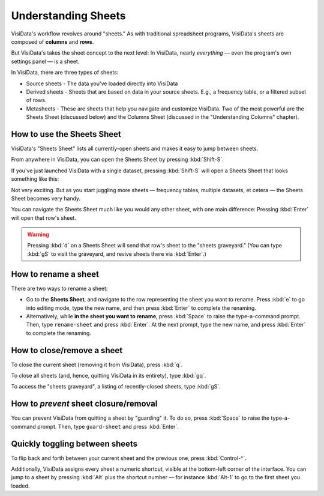 ====================
Understanding Sheets
====================

VisiData's workflow revolves around "sheets." As with traditional spreadsheet programs, VisiData's sheets are composed of **columns** and **rows**.

But VisiData's takes the sheet concept to the next level: In VisiData, nearly *everything* — even the program's own settings panel — is a sheet. 

In VisiData, there are three types of sheets:

- Source sheets
  - The data you've loaded directly into VisiData

- Derived sheets
  - Sheets that are based on data in your source sheets. E.g., a frequency table, or a filtered subset of rows.

- Metasheets
  - These are sheets that help you navigate and customize VisiData. Two of the most powerful are the Sheets Sheet (discussed below) and the Columns Sheet (discussed in the "Understanding Columns" chapter).


How to use the Sheets Sheet
---------------------------

VisiData's "Sheets Sheet" lists all currently-open sheets and makes it easy to jump between sheets.

From anywhere in VisiData, you can open the Sheets Sheet by pressing :kbd:`Shift-S`.

If you've just launched VisiData with a single dataset, pressing :kbd:`Shift-S` will open a Sheets Sheet that looks something like this:

.. raw:: html
   :file: ../../terminal/output/faa-simple-sheets-sheet.output.html

Not very exciting. But as you start juggling more sheets — frequency tables, multiple datasets, et cetera — the Sheets Sheet becomes very handy.

You can navigate the Sheets Sheet much like you would any other sheet, with one main difference: Pressing :kbd:`Enter` will open that row's sheet.


.. warning::

   Pressing :kbd:`d` on a Sheets Sheet  will send that row's sheet to the "sheets graveyard." (You can type :kbd:`gS` to visit the graveyard, and revive sheets there via :kbd:`Enter`.)


How to rename a sheet
---------------------

There are two ways to rename a sheet:

- Go to the **Sheets Sheet**, and navigate to the row representing the sheet you want to rename. Press :kbd:`e` to go into editing mode, type the new name, and then press :kbd:`Enter` to complete the renaming.

- Alternatively, while **in the sheet you want to rename**, press :kbd:`Space` to raise the type-a-command prompt. Then, type ``rename-sheet`` and press :kbd:`Enter`. At the next prompt, type the new name, and press :kbd:`Enter` to complete the renaming.


How to close/remove a sheet
---------------------------

To close the current sheet (removing it from VisiData), press :kbd:`q`.

To close all sheets (and, hence, quitting VisiData in its entirety), type :kbd:`gq`.

To access the "sheets graveyard", a listing of recently-closed sheets, type :kbd:`gS`.


How to *prevent* sheet closure/removal
--------------------------------------

You can prevent VisiData from quitting a sheet by "guarding" it. To do so, press :kbd:`Space` to raise the type-a-command prompt. Then, type ``guard-sheet`` and press :kbd:`Enter`.


Quickly toggling between sheets
-------------------------------

To flip back and forth between your current sheet and the previous one, press :kbd:`Control-^`.

Additionally, VisiData assigns every sheet a numeric shortcut, visible at the bottom-left corner of the interface. You can jump to a sheet by pressing :kbd:`Alt` plus the shortcut number — for instance :kbd:`Alt-1` to go to the first sheet you loaded.

